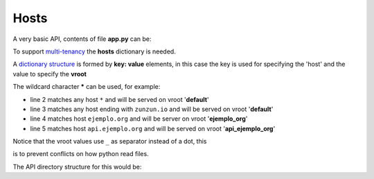 Hosts
=====


A very basic API, contents of file **app.py** can be:

.. code-block:: python
   :emphasize-lines: 7
   :linenos:

   import zunzuncito

   root = 'my_api'

   versions = ['v0', 'v1']

   hosts = {'*': 'default'}

   routes = {'default':[
       ('/(md5|sha1|sha256|sha512)(/.*)?', 'hasher', 'GET, POST'),
       ('/.*', 'default')
   ]}

   app = zunzuncito.ZunZun(root, versions, hosts, routes, debug=True)


To support `multi-tenancy <http://en.wikipedia.org/wiki/Multitenancy>`_ the
**hosts** dictionary is needed.

A `dictionary structure
<http://docs.python.org/2/tutorial/datastructures.html#dictionaries>`_ is formed by **key: value** elements, in this case the key is used for specifying the 'host' and the value to specify the **vroot**

The wildcard character ***** can be used, for example:

.. code-block:: rest
   :linenos:

   hosts = {
       '*': 'default',
       '*.zunzun.io': 'default',
       'ejemplo.org': 'ejemplo_org',
       'api.ejemplo.org': 'api_ejemplo_org'
   }

* line 2 matches any host ``*`` and will be served on vroot '**default**'
* line 3 matches any host ending with ``zunzun.io`` and will be served on vroot '**default**'
* line 4 matches host ``ejemplo.org`` and will be server on vroot '**ejemplo_org**'
* line 5 matches host ``api.ejemplo.org`` and will be served on vroot
  '**api_ejemplo_org**'

| Notice that the vroot values use ``_`` as separator instead of a dot, this
is to prevent conflicts on how python read files.

The API directory structure for this would be:

.. code-block:: rest
   :linenos:
   :emphasize-lines: 6,13,20

    /home/
     `--zunzun/
        |--app.py
        `--my-api
           |--__init__.py
           |--default
           |  |--__init__.py
           |  `--v0
           |    |--__init__.py
           |    `--zun_default
           |       |--__init__.py
           |       `--zun_default.py
           |--ejemplo_org
           |  |--__init__.py
           |  `--v0
           |    |--__init__.py
           |    `--zun_default
           |       |--__init__.py
           |       `--zun_default.py
           `--api_ejemplo_org
              |--__init__.py
              `--v0
                 |--__init__.py
                 `--zun_default
                    |--__init__.py
                    `--zun_default.py
